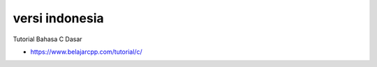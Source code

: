 """""""""""""""
versi indonesia
"""""""""""""""

Tutorial Bahasa C Dasar

- https://www.belajarcpp.com/tutorial/c/